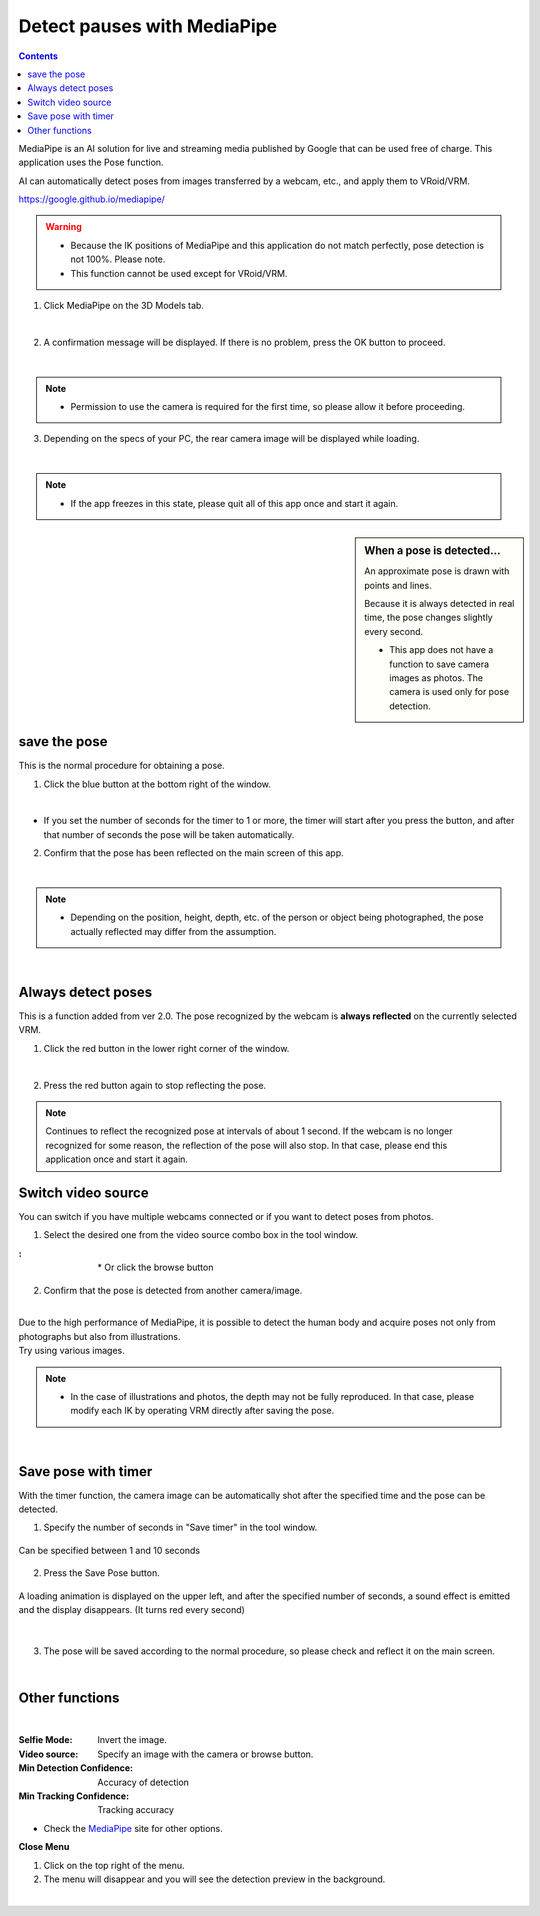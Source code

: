 .. index:: MediaPipe (Posing)

######################################
Detect pauses with MediaPipe
######################################

.. contents::



MediaPipe is an AI solution for live and streaming media published by Google that can be used free of charge. This application uses the Pose function.

AI can automatically detect poses from images transferred by a webcam, etc., and apply them to VRoid/VRM.

https://google.github.io/mediapipe/

.. warning::
    * Because the IK positions of MediaPipe and this application do not match perfectly, pose detection is not 100%. Please note.

    * This function cannot be used except for VRoid/VRM.


1. Click MediaPipe on the 3D Models tab.

.. image:: posing_a.png
    :align: center

|

2. A confirmation message will be displayed. If there is no problem, press the OK button to proceed.

.. image:: posing_b.png
    :align: center

|

.. note::
    * Permission to use the camera is required for the first time, so please allow it before proceeding.


3. Depending on the specs of your PC, the rear camera image will be displayed while loading.

.. image:: posing_c.png
    :align: center

|

.. note::
    * If the app freezes in this state, please quit all of this app once and start it again.

.. sidebar::
    When a pose is detected...

    An approximate pose is drawn with points and lines.

    Because it is always detected in real time, the pose changes slightly every second.

    * This app does not have a function to save camera images as photos. The camera is used only for pose detection.

.. image:: posing_d.png
    :align: center

|


save the pose
====================

This is the normal procedure for obtaining a pose.

1. Click the blue button at the bottom right of the window.

.. image:: posing_e.png
    :align: center

|

* If you set the number of seconds for the timer to 1 or more, the timer will start after you press the button, and after that number of seconds the pose will be taken automatically.


2. Confirm that the pose has been reflected on the main screen of this app.

.. image:: posing_f.png
    :align: center

|

.. note::
    * Depending on the position, height, depth, etc. of the person or object being photographed, the pose actually reflected may differ from the assumption.

|

Always detect poses
======================

This is a function added from ver 2.0. The pose recognized by the webcam is **always reflected** on the currently selected VRM.

1. Click the red button in the lower right corner of the window.


.. image:: posing_e.png
    :align: center

|

2. Press the red button again to stop reflecting the pose.

.. note::
    Continues to reflect the recognized pose at intervals of about 1 second. If the webcam is no longer recognized for some reason, the reflection of the pose will also stop. In that case, please end this application once and start it again.



Switch video source
==========================

You can switch if you have multiple webcams connected or if you want to detect poses from photos.


1. Select the desired one from the video source combo box in the tool window.

.. |imgsource| image:: posing_g.png

:|imgsource|:
    |
    | * Or click the browse button

2. Confirm that the pose is detected from another camera/image.

.. image:: posing_h.png
    :align: center

|

| Due to the high performance of MediaPipe, it is possible to detect the human body and acquire poses not only from photographs but also from illustrations.
| Try using various images.


.. note::
    * In the case of illustrations and photos, the depth may not be fully reproduced. In that case, please modify each IK by operating VRM directly after saving the pose.


|

Save pose with timer
===============================

With the timer function, the camera image can be automatically shot after the specified time and the pose can be detected.


1. Specify the number of seconds in "Save timer" in the tool window.

.. figure:: posing_i.png
    :align: center

    Can be specified between 1 and 10 seconds

2. Press the Save Pose button.

.. figure:: posing_j.png
    :align: center

    A loading animation is displayed on the upper left, and after the specified number of seconds, a sound effect is emitted and the display disappears. (It turns red every second)

|


3. The pose will be saved according to the normal procedure, so please check and reflect it on the main screen.


|


Other functions
===============================

.. image:: posing_k.png
    :align: center

|

:Selfie Mode:
    Invert the image.
:Video source:
    Specify an image with the camera or browse button.
:Min Detection Confidence:
    Accuracy of detection
:Min Tracking Confidence:
    Tracking accuracy

* Check the `MediaPipe <https://google.github.io/mediapipe/>`_ site for other options.


**Close Menu**

.. |img_menubtn| image:: posing_m.png

1. Click |img_menubtn| on the top right of the menu.
2. The menu will disappear and you will see the detection preview in the background.

.. image:: posing_l.png
    :align: center

|